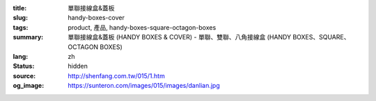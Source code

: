 :title: 單聯接線盒&蓋板
:slug: handy-boxes-cover
:tags: product, 產品, handy-boxes-square-octagon-boxes
:summary: 單聯接線盒&蓋板 (HANDY BOXES & COVER) - 單聯、雙聯、八角接線盒 (HANDY BOXES、SQUARE、OCTAGON BOXES)
:lang: zh
:status: hidden
:source: http://shenfang.com.tw/015/1.htm
:og_image: https://sunteron.com/images/015/images/danlian.jpg


.. image:: {filename}/images/015/images/danlianjigaiban-1.jpg
   :name: http://shenfang.com.tw/015/images/單聯及蓋板-1.JPG
   :alt: product
   :class: img-fluid

.. raw:: html

  <p align="right" style="margin-top: 0; margin-bottom: 0">　</p>
  <table border="0" cellpadding="0" cellspacing="0" style="border-collapse: collapse" bordercolor="#111111" width="100%" id="AutoNumber13">
    <tr>
      <td width="100%">
      <table border="1" cellpadding="0" cellspacing="0" style="border-collapse: collapse" bordercolor="#111111" width="100%" id="AutoNumber14" height="362">
        <tr>
          <td width="104%" colspan="12" height="43" bgcolor="#000000">
          <p align="center"><b><font size="4" face="標楷體" color="#FFFFFF">1P 接 線 盒</font></b></td>
        </tr>
        <tr>
          <td width="8%" rowspan="2" height="75" align="center" bgcolor="#FFCCCC">
          <font size="2" face="Arial">型式</font></td>
          <td width="11%" rowspan="2" height="75" align="center" bgcolor="#FFCCCC">
          <font size="2" face="Arial">材質</font></td>
          <td width="11%" rowspan="2" height="75" align="center" bgcolor="#FFCCCC">
          <font face="Arial" size="2">表面處理</font></td>
          <td width="27%" colspan="3" height="37" align="center" bgcolor="#FFCCCC">
          <p align="center"><font size="2" face="Arial">規格</font></td>
          <td width="8%" rowspan="2" height="75" align="center" bgcolor="#FFCCCC">
          <font size="2" face="Arial">孔徑</font></td>
          <td width="21%" colspan="4" rowspan="2" height="75" align="center" bgcolor="#FFCCCC">
          <p style="margin-top: 0; margin-bottom: 0" align="center">
          <font size="2" face="Arial">厚度</font></p>
          <p style="margin-top: 0; margin-bottom: 0" align="center">
          <font size="2" face="Arial">T</font></td>
          <td width="16%" rowspan="2" height="75" align="center" bgcolor="#FFCCCC">
          <p align="center"><font size="2">備註</font></td>
        </tr>
        <tr>
          <td width="7%" align="center" height="37" bgcolor="#FFCCCC">
          <font size="2" face="Arial">W</font></td>
          <td width="7%" align="center" height="37" bgcolor="#FFCCCC">
          <font size="2" face="Arial">L</font></td>
          <td width="11%" align="center" height="37" bgcolor="#FFCCCC">
          <font size="2" face="Arial">H</font></td>
        </tr>
        <tr>
          <td width="8%" height="40" align="center"><font size="2" face="Arial">
          一般型</font></td>
          <td width="11%" height="40" align="center"><font face="Arial" size="2">
          鋼板,錏板</font></td>
          <td width="11%" height="40" align="center">
          <p style="margin-top: 2; margin-bottom: 0"><font face="Arial" size="2">
          電鍍鋅 </font></p>
          <p style="margin-top: 2; margin-bottom: 0"><font face="Arial" size="2">
          熱浸鋅</font></td>
          <td width="7%" align="center" height="40"><font size="2" face="Arial">52</font></td>
          <td width="7%" align="center" height="40"><font size="2" face="Arial">92</font></td>
          <td width="11%" align="center" height="40"><font size="2" face="Arial">
          40</font></td>
          <td width="8%" height="40" align="center"><font size="2" face="Arial">
          1/2,3/4</font></td>
          <td width="6%" height="40" align="center"><font size="2" face="Arial">
          1.2</font></td>
          <td width="6%" height="40" align="center"><font size="2" face="Arial">
          1.6</font></td>
          <td width="9%" colspan="2" height="40" align="center">
          <font size="2" face="Arial">2.0</font></td>
          <td width="16%" height="40">　</td>
        </tr>
        <tr>
          <td width="8%" height="40" align="center" bgcolor="#FFCCCC">
          <font size="2" face="Arial">一般型</font></td>
          <td width="11%" height="40" align="center" bgcolor="#FFCCCC">
          <font size="2" face="Arial">不銹鋼</font><p style="margin-top: 0; margin-bottom: 0">
          <font size="2" face="Arial">(SUS304)</font></td>
          <td width="11%" height="40" align="center" bgcolor="#FFCCCC">
          　</td>
          <td width="7%" align="center" height="40" bgcolor="#FFCCCC">
          <font size="2" face="Arial">52</font></td>
          <td width="7%" align="center" height="40" bgcolor="#FFCCCC">
          <font size="2" face="Arial">92</font></td>
          <td width="11%" align="center" height="40" bgcolor="#FFCCCC">
          <font size="2" face="Arial">40</font></td>
          <td width="8%" height="40" align="center" bgcolor="#FFCCCC">
          <font size="2" face="Arial">1/2,3/4</font></td>
          <td width="6%" height="40" align="center" bgcolor="#FFCCCC">
          <font size="2" face="Arial">0.7</font></td>
          <td width="6%" height="40" align="center" bgcolor="#FFCCCC">
          <font size="2" face="Arial">0.8</font></td>
          <td width="9%" colspan="2" height="40" align="center" bgcolor="#FFCCCC">
          <font size="2" face="Arial">1.2</font></td>
          <td width="16%" height="40" bgcolor="#FFCCCC">　</td>
        </tr>
        <tr>
          <td width="8%" height="40" align="center"><font size="2" face="Arial">
          加深型</font></td>
          <td width="11%" height="40" align="center"><font size="2" face="Arial">
          鋼板,錏板</font></td>
          <td width="11%" height="40" align="center">
          <p style="margin-top: 2; margin-bottom: 0"><font face="Arial" size="2">
          電鍍鋅 </font></p>
          <p style="margin-top: 2; margin-bottom: 0"><font face="Arial" size="2">
          熱浸鋅</font></td>
          <td width="7%" align="center" height="40"><font size="2" face="Arial">
          55,60</font></td>
          <td width="7%" align="center" height="40"><font size="2" face="Arial">
          100</font></td>
          <td width="11%" align="center" height="40"><font size="2" face="Arial">
          50</font></td>
          <td width="8%" height="40" align="center"><font size="2" face="Arial">
          1/2,3/4,1</font></td>
          <td width="6%" height="40" align="center"><font size="2" face="Arial">
          1.6</font></td>
          <td width="6%" height="40" align="center"><font size="2" face="Arial">
          2.0</font></td>
          <td width="9%" colspan="2" height="40" align="center">　</td>
          <td width="16%" height="40">　</td>
        </tr>
        <tr>
          <td width="8%" height="40" align="center" bgcolor="#FFCCCC">
          <font size="2" face="Arial">加深型</font></td>
          <td width="11%" height="40" align="center" bgcolor="#FFCCCC">
          <font size="2" face="Arial">不銹鋼</font><p style="margin-top: 0; margin-bottom: 0">
          <font size="2" face="Arial">(SUS304)</font></td>
          <td width="11%" height="40" align="center" bgcolor="#FFCCCC">
          　</td>
          <td width="7%" align="center" height="40" bgcolor="#FFCCCC">
          <font size="2" face="Arial">55,60</font></td>
          <td width="7%" align="center" height="40" bgcolor="#FFCCCC">
          <font size="2" face="Arial">100</font></td>
          <td width="11%" align="center" height="40" bgcolor="#FFCCCC">
          <font size="2" face="Arial">50</font></td>
          <td width="8%" height="40" align="center" bgcolor="#FFCCCC">
          <font size="2" face="Arial">1/2,3/4,1</font></td>
          <td width="6%" height="40" align="center" bgcolor="#FFCCCC">
          <font size="2" face="Arial">0.7</font></td>
          <td width="6%" height="40" align="center" bgcolor="#FFCCCC">
          <font size="2" face="Arial">0.8</font></td>
          <td width="4%" height="40" align="center" bgcolor="#FFCCCC">
          <font size="2" face="Arial">1.2</font></td>
          <td width="5%" height="40" align="center" bgcolor="#FFCCCC">
          <font size="2" face="Arial">2.0</font></td>
          <td width="16%" height="40" bgcolor="#FFCCCC">　</td>
        </tr>
        <tr>
          <td width="8%" height="40" align="center"><font size="2" face="Arial">
          附腳型</font></td>
          <td width="11%" height="40" align="center"><font size="2" face="Arial">
          鋼板,錏板</font></td>
          <td width="11%" height="40" align="center">
          <p style="margin-top: 2; margin-bottom: 0"><font face="Arial" size="2">
          電鍍鋅 </font></p>
          <p style="margin-top: 2; margin-bottom: 0"><font face="Arial" size="2">
          熱浸鋅</font></td>
          <td width="7%" align="center" height="40"><font size="2" face="Arial">52</font></td>
          <td width="7%" align="center" height="40"><font size="2" face="Arial">92</font></td>
          <td width="11%" align="center" height="40">
          <p style="margin-top: 3; margin-bottom: 0"><font size="2" face="Arial">
          120,150,180</font></p>
          <p style="margin-top: 3; margin-bottom: 0"><font size="2" face="Arial">
          200,240</font></td>
          <td width="8%" height="40" align="center"><font size="2" face="Arial">
          1/2,3/4</font></td>
          <td width="6%" height="40" align="center"><font size="2" face="Arial">
          1.2</font></td>
          <td width="6%" height="40" align="center"><font size="2" face="Arial">
          1.6</font></td>
          <td width="9%" colspan="2" height="40" align="center">
          <font size="2" face="Arial">2.0</font></td>
          <td width="16%" height="40">
          <p style="margin-top: 0; margin-bottom: 0"><font style="font-size: 9pt">1.高度為含腳總高</font></p>
          <p style="margin-top: 0; margin-bottom: 0"><font style="font-size: 9pt">2.附腳材質為黑鐵鍍鋅</font></td>
        </tr>
        <tr>
          <td width="8%" height="41" align="center" bgcolor="#FFCCCC">
          <font size="2" face="Arial">附腳型</font></td>
          <td width="11%" height="41" align="center" bgcolor="#FFCCCC">
          <font size="2" face="Arial">不銹鋼</font><p style="margin-top: 0; margin-bottom: 0">
          <font size="2" face="Arial">(SUS304)</font></td>
          <td width="11%" height="41" align="center" bgcolor="#FFCCCC">
          　</td>
          <td width="7%" align="center" height="41" bgcolor="#FFCCCC">
          <font size="2" face="Arial">52</font></td>
          <td width="7%" align="center" height="41" bgcolor="#FFCCCC">
          <font size="2" face="Arial">92</font></td>
          <td width="11%" align="center" height="41" bgcolor="#FFCCCC">
          <p style="margin-top: 3; margin-bottom: 0"><font size="2" face="Arial">
          120,150,180</font></p>
          <p style="margin-top: 3; margin-bottom: 0"><font size="2" face="Arial">
          200,240</font></td>
          <td width="8%" height="41" align="center" bgcolor="#FFCCCC">
          <font size="2" face="Arial">1/2,3/4</font></td>
          <td width="6%" height="41" align="center" bgcolor="#FFCCCC">
          <font size="2" face="Arial">0.7</font></td>
          <td width="6%" height="41" align="center" bgcolor="#FFCCCC">
          <font size="2" face="Arial">0.8</font></td>
          <td width="9%" colspan="2" height="41" align="center" bgcolor="#FFCCCC">
          <font size="2" face="Arial">1.2</font></td>
          <td width="16%" height="41" bgcolor="#FFCCCC">
          <p style="margin-top: 0; margin-bottom: 0"><font style="font-size: 9pt">1.高度為含腳總高</font></p>
          <p style="margin-top: 0; margin-bottom: 0"><font style="font-size: 9pt">2.附腳材質為黑鐵鍍鋅</font></td>
        </tr>
      </table>
      </td>
    </tr>
    <tr>
      <td width="100%">
      <table border="1" cellpadding="0" cellspacing="0" style="border-collapse: collapse" bordercolor="#111111" width="100%" id="AutoNumber15" height="166">
        <tr>
          <td width="103%" height="29" colspan="9" bgcolor="#000000">
          <p align="center"><b><font color="#FFFFFF" size="4" face="標楷體">蓋 板</font></b></td>
        </tr>
        <tr>
          <td width="14%" height="44" bgcolor="#FFCCCC">
          <p align="center"><font size="2">單聯蓋板</font></td>
          <td width="18%" height="44">
          <p style="margin-top: 3; margin-bottom: 0" align="center">
          <font size="2">錏板&amp;熱浸鍍鋅</font></p>
          <p style="margin-top: 3; margin-bottom: 0" align="center">
          <font size="2">&amp;不銹鋼(SUS304)</font></td>
          <td width="14%" height="44" bgcolor="#FFCCCC">
          <p align="center"><font size="2">雙聯蓋板</font></td>
          <td width="20%" height="44" colspan="2">
          <p style="margin-top: 3; margin-bottom: 0" align="center">
          <font size="2">錏板&amp;熱浸鍍鋅</font></p>
          <p style="margin-top: 3; margin-bottom: 0" align="center">
          <font size="2">&amp;不銹鋼(SUS304)</font></td>
          <td width="14%" height="44" bgcolor="#FFCCCC" colspan="2">
          <p align="center"><font size="2">八角圓蓋板</font></td>
          <td width="20%" height="44" colspan="2">
          <p style="margin-top: 3; margin-bottom: 0" align="center">
          <font size="2">錏板&amp;熱浸鍍鋅</font></p>
          <p style="margin-top: 3; margin-bottom: 0" align="center">
          <font size="2">&amp;不銹鋼(SUS304)</font></td>
        </tr>
        <tr>
          <td width="46%" height="88" rowspan="3" colspan="3">
          <p align="center">

.. image:: {filename}/images/015/images/5-01.jpg
   :name: http://shenfang.com.tw/015/images/5-01.jpg
   :alt: product
   :class: img-fluid

.. raw:: html

          </td>
          <td width="54%" height="37" colspan="6" bgcolor="#000000">
          <p align="center"><b><font color="#FFFFFF" face="標楷體" size="4">鋁製單聯接線盒</font></b></td>
          </tr>
        <tr>
          <td width="14%" height="34" align="center" bgcolor="#FFCCCC">
          <font face="Arial">W</font></td>
          <td width="14%" height="34" colspan="2" align="center" bgcolor="#FFCCCC">
          <font face="Arial">L</font></td>
          <td width="13%" height="34" colspan="2" align="center" bgcolor="#FFCCCC">
          <font face="Arial">H</font></td>
          <td width="13%" height="34" align="center" bgcolor="#FFCCCC">
          <font face="Arial">T</font></td>
          </tr>
        <tr>
          <td width="14%" height="50" align="center">
          <font face="Arial">128</font></td>
          <td width="14%" height="50" colspan="2" align="center">
          <font face="Arial">79</font></td>
          <td width="13%" height="50" colspan="2" align="center">
          <font face="Arial">47</font></td>
          <td width="13%" height="50" align="center">
          <font face="Arial">2.0</font></td>
          </tr>
      </table>
      </td>
    </tr>
  </table>

